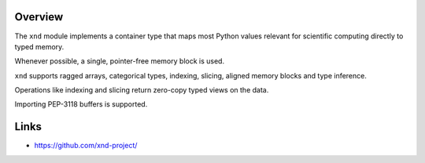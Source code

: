 Overview
--------

The ``xnd`` module implements a container type that maps most Python values
relevant for scientific computing directly to typed memory.

Whenever possible, a single, pointer-free memory block is used.

``xnd`` supports ragged arrays, categorical types, indexing, slicing, aligned
memory blocks and type inference.

Operations like indexing and slicing return zero-copy typed views on the data.

Importing PEP-3118 buffers is supported.

Links
-----

* https://github.com/xnd-project/
